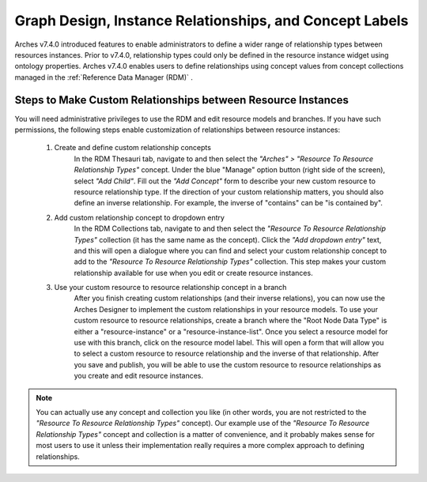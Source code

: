 ========================================================
Graph Design, Instance Relationships, and Concept Labels
========================================================

Arches v7.4.0 introduced features to enable administrators to define a wider range of relationship types between resources instances. Prior to v7.4.0, relationship types could only be defined in the resource instance widget using ontology properties. Arches v7.4.0 enables users to define relationships using concept values from concept collections managed in the :ref:`Reference Data Manager (RDM)` .

*************************************************************
Steps to Make Custom Relationships between Resource Instances
*************************************************************
You will need administrative privileges to use the RDM and edit resource models and branches. If you have such permissions, the following steps enable customization of relationships between resource instances:

    1) Create and define custom relationship concepts
        In the RDM Thesauri tab, navigate to and then select the *"Arches" > "Resource To Resource Relationship Types"* concept. Under the blue "Manage" option button (right side of the screen), select *"Add Child"*.
        Fill out the *"Add Concept"* form to describe your new custom resource to resource relationship type. If the direction of your custom relationship matters, you should also define an inverse relationship. For example, the inverse of "contains" can be "is contained by".

        .. image:: ../images/resource-to-resource-rel-create-contained.gif

    2) Add custom relationship concept to dropdown entry
        In the RDM Collections tab, navigate to and then select the *"Resource To Resource Relationship Types"* collection (it has the same name as the concept). Click the *"Add dropdown entry"* text, and this will open a dialogue where you can find and select your custom relationship concept to add to the *"Resource To Resource Relationship Types"* collection. This step makes your custom relationship available for use when you edit or create resource instances.

        .. image:: ../images/resource-to-resource-rel-add-dropdown-contained.gif

    3) Use your custom resource to resource relationship concept in a branch
        After you finish creating custom relationships (and their inverse relations), you can now use the Arches Designer to implement the custom relationships in your resource models. To use your custom resource to resource relationships, create a branch where the "Root Node Data Type" is either a "resource-instance" or a "resource-instance-list". Once you select a resource model for use with this branch, click on the resource model label. This will open a form that will allow you to select a custom resource to resource relationship and the inverse of that relationship. After you save and publish, you will be able to use the custom resource to resource relationships as you create and edit resource instances.

        .. image:: ../images/resource-to-resource-rel-add-to-branch.gif


.. note:: You can actually use any concept and collection you like (in other words, you are not restricted to the *"Resource To Resource Relationship Types"* concept). Our example use of the *"Resource To Resource Relationship Types"* concept and collection is a matter of convenience, and it probably makes sense for most users to use it unless their implementation really requires a more complex approach to defining relationships.